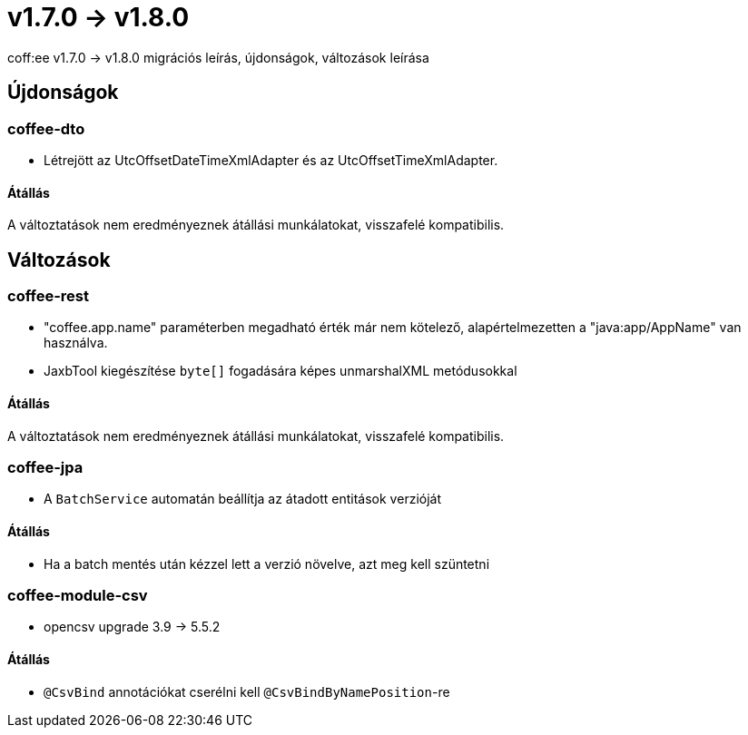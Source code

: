 = v1.7.0 → v1.8.0

coff:ee v1.7.0 -> v1.8.0 migrációs leírás, újdonságok, változások leírása

== Újdonságok


=== coffee-dto
* Létrejött az UtcOffsetDateTimeXmlAdapter és az UtcOffsetTimeXmlAdapter.

==== Átállás
A változtatások nem eredményeznek átállási munkálatokat, visszafelé kompatibilis.

== Változások

=== coffee-rest
* "coffee.app.name" paraméterben megadható érték már nem kötelező, alapértelmezetten a "java:app/AppName" van használva.
* JaxbTool kiegészítése `byte[]` fogadására képes unmarshalXML metódusokkal

==== Átállás
A változtatások nem eredményeznek átállási munkálatokat, visszafelé kompatibilis.

=== coffee-jpa
* A `BatchService` automatán beállítja az átadott entitások verzióját

==== Átállás
* Ha a batch mentés után kézzel lett a verzió növelve, azt meg kell szüntetni

=== coffee-module-csv
* opencsv upgrade 3.9 -> 5.5.2

==== Átállás
* `@CsvBind` annotációkat cserélni kell `@CsvBindByNamePosition`-re
